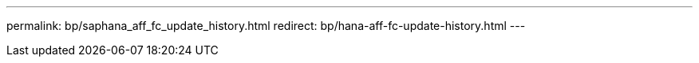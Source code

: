 ---
permalink: bp/saphana_aff_fc_update_history.html
redirect: bp/hana-aff-fc-update-history.html
---